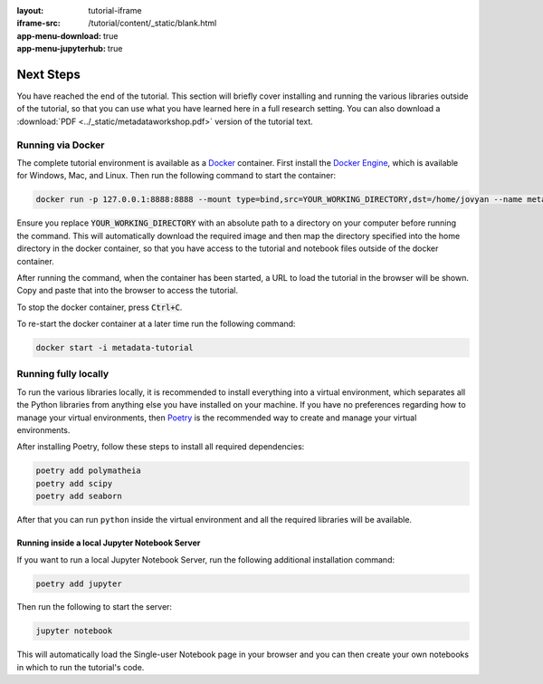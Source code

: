 :layout: tutorial-iframe
:iframe-src: /tutorial/content/_static/blank.html
:app-menu-download: true
:app-menu-jupyterhub: true

Next Steps
==========

You have reached the end of the tutorial. This section will briefly cover installing and running the various libraries outside of the tutorial, so that you can use what you have learned here in a full research setting. You can also download a :download:`PDF <../_static/metadataworkshop.pdf>` version of the tutorial text.

Running via Docker
------------------

The complete tutorial environment is available as a `Docker <https://www.docker.com/>`_ container. First install the `Docker Engine <https://www.docker.com/get-started>`_, which is available for Windows, Mac, and Linux. Then run the following command to start the container:

.. sourcecode::

   docker run -p 127.0.0.1:8888:8888 --mount type=bind,src=YOUR_WORKING_DIRECTORY,dst=/home/jovyan --name metadata-tutorial mmh352/metadata-tutorial-local

Ensure you replace :code:`YOUR_WORKING_DIRECTORY` with an absolute path to a directory on your computer before running the command. This will automatically download the required image and then map the directory specified into the home directory in the docker container, so that you have access to the tutorial and notebook files outside of the docker container.

After running the command, when the container has been started, a URL to load the tutorial in the browser will be shown. Copy and paste that into the browser to access the tutorial.

To stop the docker container, press :code:`Ctrl+C`.

To re-start the docker container at a later time run the following command:

.. sourcecode::

   docker start -i metadata-tutorial

Running fully locally
---------------------

To run the various libraries locally, it is recommended to install everything into a virtual environment, which separates all the Python libraries from anything else you have installed on your machine. If you have no preferences regarding how to manage your virtual environments, then `Poetry <https://python-poetry.org/>`_ is the recommended way to create and manage your virtual environments.

After installing Poetry, follow these steps to install all required dependencies:

.. sourcecode:: console

    poetry add polymatheia
    poetry add scipy
    poetry add seaborn

After that you can run ``python`` inside the virtual environment and all the required libraries will be available.

Running inside a local Jupyter Notebook Server
++++++++++++++++++++++++++++++++++++++++++++++

If you want to run a local Jupyter Notebook Server, run the following additional installation command:

.. sourcecode:: console

    poetry add jupyter

Then run the following to start the server:

.. sourcecode:: console

    jupyter notebook

This will automatically load the Single-user Notebook page in your browser and you can then create your own notebooks in which to run the tutorial's code.

